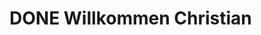 * DONE Willkommen Christian
CLOSED: [2023-01-18 Wed 13:08]
:LOGBOOK:
- State "DONE"       from "TODO"       [2023-01-18 Wed 13:08]
:END:
